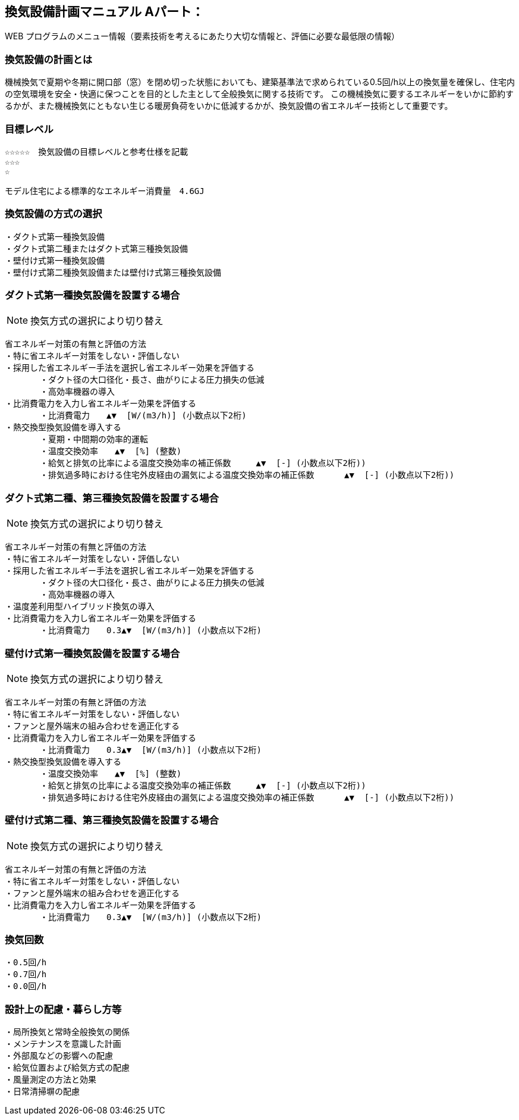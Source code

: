 
== 換気設備計画マニュアル Aパート：
WEB プログラムのメニュー情報（要素技術を考えるにあたり大切な情報と、評価に必要な最低限の情報）


=== 換気設備の計画とは
機械換気で夏期や冬期に開口部（窓）を閉め切った状態においても、建築基準法で求められている0.5回/h以上の換気量を確保し、住宅内の空気環境を安全・快適に保つことを目的とした主として全般換気に関する技術です。
この機械換気に要するエネルギーをいかに節約するかが、また機械換気にともない生じる暖房負荷をいかに低減するかが、換気設備の省エネルギー技術として重要です。

=== 目標レベル
  ☆☆☆☆☆　換気設備の目標レベルと参考仕様を記載
  ☆☆☆
  ☆
  
  モデル住宅による標準的なエネルギー消費量　4.6GJ

=== 換気設備の方式の選択
 ・ダクト式第一種換気設備
 ・ダクト式第二種またはダクト式第三種換気設備
 ・壁付け式第一種換気設備
 ・壁付け式第二種換気設備または壁付け式第三種換気設備
 
=== ダクト式第一種換気設備を設置する場合
NOTE: 換気方式の選択により切り替え

 省エネルギー対策の有無と評価の方法
 ・特に省エネルギー対策をしない・評価しない
 ・採用した省エネルギー手法を選択し省エネルギー効果を評価する
        ・ダクト径の大口径化・長さ、曲がりによる圧力損失の低減
        ・高効率機器の導入
 ・比消費電力を入力し省エネルギー効果を評価する
        ・比消費電力　　▲▼  [W/(m3/h)] (小数点以下2桁)
 ・熱交換型換気設備を導入する
        ・夏期・中間期の効率的運転
        ・温度交換効率　　▲▼  [%] (整数)
        ・給気と排気の比率による温度交換効率の補正係数　　　▲▼  [-] (小数点以下2桁))
        ・排気過多時における住宅外皮経由の漏気による温度交換効率の補正係数 　　　▲▼  [-] (小数点以下2桁))

=== ダクト式第二種、第三種換気設備を設置する場合
NOTE: 換気方式の選択により切り替え

 省エネルギー対策の有無と評価の方法
 ・特に省エネルギー対策をしない・評価しない
 ・採用した省エネルギー手法を選択し省エネルギー効果を評価する
        ・ダクト径の大口径化・長さ、曲がりによる圧力損失の低減
        ・高効率機器の導入
 ・温度差利用型ハイブリッド換気の導入
 ・比消費電力を入力し省エネルギー効果を評価する
        ・比消費電力　　0.3▲▼  [W/(m3/h)] (小数点以下2桁)

=== 壁付け式第一種換気設備を設置する場合
NOTE: 換気方式の選択により切り替え

 省エネルギー対策の有無と評価の方法
 ・特に省エネルギー対策をしない・評価しない
 ・ファンと屋外端末の組み合わせを適正化する
 ・比消費電力を入力し省エネルギー効果を評価する
        ・比消費電力　　0.3▲▼  [W/(m3/h)] (小数点以下2桁)
 ・熱交換型換気設備を導入する
        ・温度交換効率　　▲▼  [%] (整数)
        ・給気と排気の比率による温度交換効率の補正係数　　　▲▼  [-] (小数点以下2桁))
        ・排気過多時における住宅外皮経由の漏気による温度交換効率の補正係数 　　　▲▼  [-] (小数点以下2桁))
  
=== 壁付け式第二種、第三種換気設備を設置する場合
NOTE: 換気方式の選択により切り替え

 省エネルギー対策の有無と評価の方法
 ・特に省エネルギー対策をしない・評価しない
 ・ファンと屋外端末の組み合わせを適正化する
 ・比消費電力を入力し省エネルギー効果を評価する
        ・比消費電力　　0.3▲▼  [W/(m3/h)] (小数点以下2桁)

=== 換気回数
 ・0.5回/h
 ・0.7回/h
 ・0.0回/h
 
=== 設計上の配慮・暮らし方等
 ・局所換気と常時全般換気の関係
 ・メンテナンスを意識した計画
 ・外部風などの影響への配慮
 ・給気位置および給気方式の配慮
 ・風量測定の方法と効果
 ・日常清掃塀の配慮
